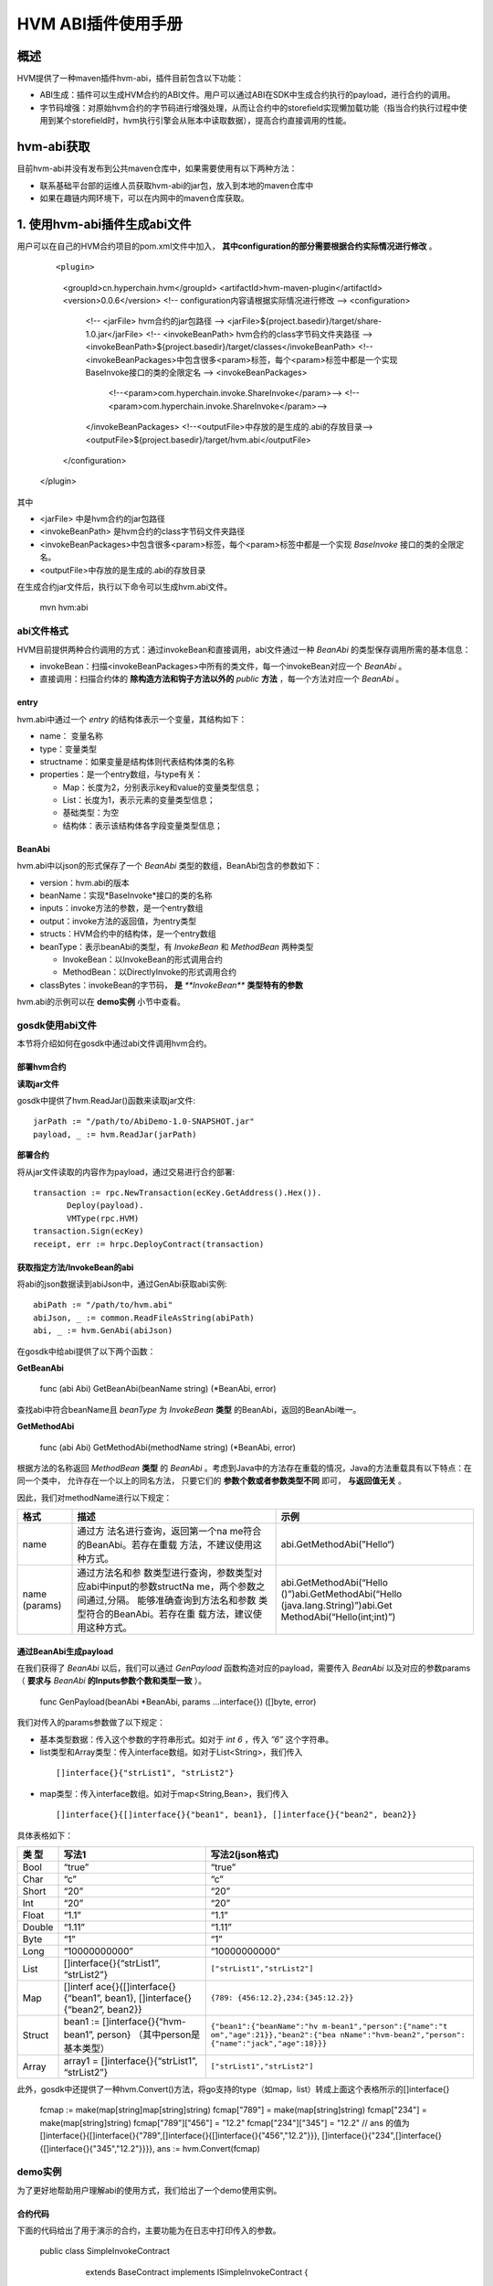 .. _HVM-ABI-plug-in:

HVM ABI插件使用手册
^^^^^^^^^^^^^^^^^^^^^

概述
=========

HVM提供了一种maven插件hvm-abi，插件目前包含以下功能：

- ABI生成：插件可以生成HVM合约的ABI文件。用户可以通过ABI在SDK中生成合约执行的payload，进行合约的调用。

- 字节码增强：对原始hvm合约的字节码进行增强处理，从而让合约中的storefield实现懒加载功能（指当合约执行过程中使用到某个storefield时，hvm执行引擎会从账本中读取数据），提高合约直接调用的性能。

hvm-abi获取
===============

目前hvm-abi并没有发布到公共maven仓库中，如果需要使用有以下两种方法：

- 联系基础平台部的运维人员获取hvm-abi的jar包，放入到本地的maven仓库中

- 如果在趣链内网环境下，可以在内网中的maven仓库获取。


1. 使用hvm-abi插件生成abi文件
================================

用户可以在自己的HVM合约项目的pom.xml文件中加入， **其中configuration的部分需要根据合约实际情况进行修改** 。

 ::

 <plugin>
    <groupId>cn.hyperchain.hvm</groupId>
    <artifactId>hvm-maven-plugin</artifactId>
    <version>0.0.6</version>
    <!-- configuration内容请根据实际情况进行修改 -->
    <configuration>
        <!-- <jarFile> hvm合约的jar包路径 -->
        <jarFile>${project.basedir}/target/share-1.0.jar</jarFile>
        <!-- <invokeBeanPath> hvm合约的class字节码文件夹路径 -->
        <invokeBeanPath>${project.basedir}/target/classes</invokeBeanPath>
        <!-- <invokeBeanPackages>中包含很多<param>标签，每个<param>标签中都是一个实现BaseInvoke接口的类的全限定名 -->
        <invokeBeanPackages>
                <!--<param>com.hyperchain.invoke.ShareInvoke</param>-->
                <!--<param>com.hyperchain.invoke.ShareInvoke</param>-->
        </invokeBeanPackages>
        <!--<outputFile>中存放的是生成的.abi的存放目录-->
        <outputFile>${project.basedir}/target/hvm.abi</outputFile>
    </configuration>
 </plugin>


其中

- <jarFile> 中是hvm合约的jar包路径

- <invokeBeanPath> 是hvm合约的class字节码文件夹路径

- <invokeBeanPackages>中包含很多<param>标签，每个<param>标签中都是一个实现 *BaseInvoke* 接口的类的全限定名。

- <outputFile>中存放的是生成的.abi的存放目录

在生成合约jar文件后，执行以下命令可以生成hvm.abi文件。

 ::

 mvn hvm:abi

abi文件格式
-------------

HVM目前提供两种合约调用的方式：通过invokeBean和直接调用，abi文件通过一种 `BeanAbi` 的类型保存调用所需的基本信息：

- invokeBean：扫描<invokeBeanPackages>中所有的类文件，每一个invokeBean对应一个 `BeanAbi` 。

- 直接调用：扫描合约体的 **除构造方法和钩子方法以外的** `public` **方法** ，每一个方法对应一个 `BeanAbi` 。

entry
>>>>>>>>>>

hvm.abi中通过一个 `entry` 的结构体表示一个变量，其结构如下：

- name： 变量名称

- type：变量类型

- structname：如果变量是结构体则代表结构体类的名称

- properties：是一个entry数组，与type有关：

  - Map：长度为2，分别表示key和value的变量类型信息；

  - List：长度为1，表示元素的变量类型信息；

  - 基础类型：为空

  - 结构体：表示该结构体各字段变量类型信息；

BeanAbi
>>>>>>>>>>>>

hvm.abi中以json的形式保存了一个 `BeanAbi` 类型的数组，BeanAbi包含的参数如下：

- version：hvm.abi的版本

- beanName：实现*BaseInvoke*接口的类的名称

- inputs：invoke方法的参数，是一个entry数组

- output：invoke方法的返回值，为entry类型

- structs：HVM合约中的结构体，是一个entry数组

- beanType：表示beanAbi的类型，有 `InvokeBean` 和 `MethodBean` 两种类型

  - InvokeBean：以InvokeBean的形式调用合约

  - MethodBean：以DirectlyInvoke的形式调用合约

- classBytes：invokeBean的字节码， **是** `**InvokeBean**` **类型特有的参数**

hvm.abi的示例可以在 **demo实例** 小节中查看。

gosdk使用abi文件
-----------------

本节将介绍如何在gosdk中通过abi文件调用hvm合约。

部署hvm合约
>>>>>>>>>>>>>>>

**读取jar文件**

gosdk中提供了hvm.ReadJar()函数来读取jar文件::

 jarPath := "/path/to/AbiDemo-1.0-SNAPSHOT.jar"
 payload, _ := hvm.ReadJar(jarPath)

**部署合约**

将从jar文件读取的内容作为payload，通过交易进行合约部署::

 transaction := rpc.NewTransaction(ecKey.GetAddress().Hex()).
	Deploy(payload).
	VMType(rpc.HVM)
 transaction.Sign(ecKey)
 receipt, err := hrpc.DeployContract(transaction)

获取指定方法/InvokeBean的abi
>>>>>>>>>>>>>>>>>>>>>>>>>>>>>>

将abi的json数据读到abiJson中，通过GenAbi获取abi实例::

 abiPath := "/path/to/hvm.abi"
 abiJson, _ := common.ReadFileAsString(abiPath)
 abi, _ := hvm.GenAbi(abiJson)

在gosdk中给abi提供了以下两个函数：

**GetBeanAbi**

 ::

 func (abi Abi) GetBeanAbi(beanName string) (*BeanAbi, error)

查找abi中符合beanName且 `beanType` 为 `InvokeBean` **类型** 的BeanAbi，返回的BeanAbi唯一。

**GetMethodAbi**

 ::

 func (abi Abi) GetMethodAbi(methodName string) (*BeanAbi, error)

根据方法的名称返回 `MethodBean` **类型** 的 `BeanAbi` 。考虑到Java中的方法存在重载的情况，Java的方法重载具有以下特点：在同一个类中， 允许存在一个以上的同名方法， 只要它们的 **参数个数或者参数类型不同** 即可， **与返回值无关** 。

因此，我们对methodName进行以下规定：

+----------+-----------------------------+-----------------------------+
| 格式     | 描述                        | 示例                        |
+==========+=============================+=============================+
| name     | 通过方                      | abi.GetMethodAbi(”Hello“)   |
|          | 法名进行查询，返回第一个na  |                             |
|          | me符合的BeanAbi。若存在重载 |                             |
|          | 方法，不建议使用这种方式。  |                             |
+----------+-----------------------------+-----------------------------+
| name     | 通过方法名和参              | abi.GetMethodAbi(“Hello     |
| (params) | 数类型进行查询，参数类型对  | ()”)abi.GetMethodAbi(“Hello |
|          | 应abi中input的参数structNa  | (java.lang.String)”)abi.Get |
|          | me，两个参数之间通过,分隔。 | MethodAbi(“Hello(int;int)”) |
|          | 能够准确查询到方法名和参数  |                             |
|          | 类型符合的BeanAbi。若存在重 |                             |
|          | 载方法，建议使用这种方式。  |                             |
+----------+-----------------------------+-----------------------------+

通过BeanAbi生成payload
>>>>>>>>>>>>>>>>>>>>>>>>>>>

在我们获得了 `BeanAbi` 以后，我们可以通过 `GenPayload` 函数构造对应的payload，需要传入 `BeanAbi` 以及对应的参数params（ **要求与** `BeanAbi` **的Inputs参数个数和类型一致** ）。

 ::

 func GenPayload(beanAbi *BeanAbi, params ...interface{}) ([]byte, error)

我们对传入的params参数做了以下规定：

- 基本类型数据：传入这个参数的字符串形式。如对于 `int 6` ，传入 `”6”` 这个字符串。

- list类型和Array类型：传入interface数组。如对于List<String>，我们传入

 ::

 []interface{}{"strList1", "strList2"}

- map类型：传入interface数组。如对于map<String,Bean>，我们传入

 ::

 []interface{}{[]interface{}{"bean1", bean1}, []interface{}{"bean2", bean2}}

具体表格如下：

+--------+------------------------------+------------------------------+
| 类 型  | 写法1                        | 写法2(json格式)              |
+========+==============================+==============================+
| Bool   | “true”                       | “true”                       |
+--------+------------------------------+------------------------------+
| Char   | “c”                          | “c”                          |
+--------+------------------------------+------------------------------+
| Short  | “20”                         | “20”                         |
+--------+------------------------------+------------------------------+
| Int    | “20”                         | “20”                         |
+--------+------------------------------+------------------------------+
| Float  | “1.1”                        | “1.1”                        |
+--------+------------------------------+------------------------------+
| Double | “1.11”                       | “1.11”                       |
+--------+------------------------------+------------------------------+
| Byte   | “1”                          | “1”                          |
+--------+------------------------------+------------------------------+
| Long   | “10000000000”                | “10000000000”                |
+--------+------------------------------+------------------------------+
| List   | []interface{}{“strList1”,    | ``["strList1","strList2"]``  |
|        | “strList2”}                  |                              |
+--------+------------------------------+------------------------------+
| Map    | []interf                     | ``{789:                      |
|        | ace{}{[]interface{}{“bean1”, | {456:12.2},234:{345:12.2}}`` |
|        | bean1},                      |                              |
|        | []interface{}{“bean2”,       |                              |
|        | bean2}}                      |                              |
+--------+------------------------------+------------------------------+
| Struct | bean1 :=                     | ``{"bean1":{"beanName":"hv   |
|        | []interface{}{“hvm-bean1”,   | m-bean1","person":{"name":"t |
|        | person}                      | om","age":21}},"bean2":{"bea |
|        | （其中person是基本类型）     | nName":"hvm-bean2","person": |
|        |                              | {"name":"jack","age":18}}}`` |
+--------+------------------------------+------------------------------+
| Array  | array1 =                     | ``["strList1","strList2"]``  |
|        | []interface{}{“strList1”,    |                              |
|        | “strList2”}                  |                              |
+--------+------------------------------+------------------------------+

此外，gosdk中还提供了一种hvm.Convert()方法，将go支持的type（如map，list）转成上面这个表格所示的[]interface{}

 ::

 fcmap := make(map[string]map[string]string)
 fcmap["789"] = make(map[string]string)
 fcmap["234"] = make(map[string]string)
 fcmap["789"]["456"] = "12.2"
 fcmap["234"]["345"] = "12.2"
 // ans 的值为 []interface{}{[]interface{}{"789",[]interface{}{[]interface{}{"456","12.2"}}}, []interface{}{"234",[]interface{}{[]interface{}{"345","12.2"}}}},
 ans := hvm.Convert(fcmap)

demo实例
-------------

为了更好地帮助用户理解abi的使用方式，我们给出了一个demo使用实例。

合约代码
>>>>>>>>>>>>

下面的代码给出了用于演示的合约，主要功能为在日志中打印传入的参数。

 ::

 public class SimpleInvokeContract
        extends BaseContract implements ISimpleInvokeContract {
    public Logger logger = Logger.getLogger(SimpleInvokeContract.class);

    @Override
    public void printint(int v) {
        logger.notice("printint: " + v);
    }

    @Override
    public void printInteger(Integer v) {
        logger.notice("printInteger: " + v);
    }

    @Override
    public void printIntegers(Integer[] v) {
        StringBuilder s = new StringBuilder();
        for (Integer i : v) {
            s.append(i);
            s.append(" ");
        }
        logger.notice("printIntegers: " + s.toString());
    }

    @Override
    public void printMan(Man v) {
        logger.notice("printShort: " + v.toString());
    }

    @Override
    public void printMap(HashMap<String, Man> v) {
        logger.notice("printMap: " + v);
    }

    @Override
    public void printList(ArrayList<String> v) {
        logger.notice("printList: " + v);
    }
    ……
 }


InvokeBean调用
>>>>>>>>>>>>>>>>>>

首先我们通过InvokeBean调用我们的合约，InvokeBean的代码如下::

 public class IntegerInvoke implements BaseInvoke<Boolean, ISimpleInvokeContract> {
    private int v1;
    private Integer v2;
    private Integer[] v3;

    public IntegerInvoke() {
    }

    @Override
    public Boolean invoke(ISimpleInvokeContract iSimpleInvokeContract)
    {
        iSimpleInvokeContract.printint(v1);
        iSimpleInvokeContract.printInteger(v2);
        iSimpleInvokeContract.printIntegers(v3);
        return true;
    }
 }

该InvokeBean对应的abi数据如下::

 [{
	"classBytes": "cafebabe00000032003b0a000c002……",
	"version": "v1",
	"beanName": "org.example.invoke.IntegerInvoke",
	"inputs": [{
		"name": "v1",
		"type": "Int",
		"structName": "int"
	}, {
		"name": "v2",
		"type": "Int",
		"structName": "java.lang.Integer"
	}, {
		"name": "v3",
		"type": "Array",
		"properties": [{
			"name": "java.lang.Integer",
			"type": "Int",
			"structName": "java.lang.Integer"
		}]
	}],
	"output": {
		"name": "java.lang.Boolean",
		"type": "Bool",
		"structName": "java.lang.Boolean"
	},
	"structs": [],
	"beanType": "InvokeBean"
 },
    ……
 ]

可以看出，要构造该payload，我们需要传入 `int，int，int[]` 类型的参数，因此在gosdk中的使用代码如下::

 abiBean1, _ := abi.GetBeanAbi("org.example.invoke.IntegerInvoke")
 invokePayload1, _ := hvm.GenPayload(abiBean1, "1", "2",
    []interface{}{"3", "4"})
 transaction1 := rpc.NewTransaction(ecKey.GetAddress().Hex()).
    Invoke(contractAddress, invokePayload1).
    VMType(rpc.HVM)
 transaction1.Sign(ecKey)
 receipt1, _ := hrpc.InvokeContract(transaction1)

payload还可以下面的形式构造::

 invokePayload1, _ := hvm.GenPayload(abiBean1, "1", "2", `["3", "4"]`)

 a := []int{3, 4}
 invokePayload1, _ := hvm.GenPayload(abiBean1, "1", "2", hvm.Convert(a))

调用成功后，会在平台的日志中打印以下内容::

 NOTI [2020-08-27T18:52:48.514] [executor] core/logger.go:48 [SimpleInvokeContract]: printint: 1
 NOTI [2020-08-27T18:52:48.515] [executor] core/logger.go:48 [SimpleInvokeContract]: printInteger: 2
 NOTI [2020-08-27T18:52:48.515] [executor] core/logger.go:48 [SimpleInvokeContract]: printIntegers: 3 4

直接调用
>>>>>>>>>>>>

直接调用与InvokeBean调用使用abi的方法类似，我们将通过直接调用的方式调用 `printMan` 、 `printMap` 、 `printList` 这三个方法，他们逻辑可以在前面 **合约代码** 处查看。

**printMan**

`printMan` 方法的abi如下::

 [{
    "version": "v1",
    "beanName": "printMan",
    "inputs": [{
        "name": "org.example.bean.Man",
        "type": "Struct",
        "structName": "org.example.bean.Man"
    }],
    "output": {
        "name": "void",
        "type": "Void",
        "structName": "void"
    },
    "structs": [{
        "name": "org.example.bean.Man",
        "type": "Struct",
        "properties": [{
            "name": "name",
            "type": "String",
            "structName": "java.lang.String"
        }, {
            "name": "age",
            "type": "Int",
            "structName": "int"
        }]
    }],
    "beanType": "MethodBean"
 },
    ……
 ]

可以看出，要构造该payload，我们需要传入 `Man` 类型的参数，在gosdk中的使用代码如下::

 abiBean2, _ := abi.GetMethodAbi("printMan")
 invokePayload2, _ := hvm.GenPayload(abiBean2,
	`{"name": "Ming", "age": "20"}`)
 transaction2 := rpc.NewTransaction(ecKey.GetAddress().Hex()).
	Invoke(contractAddress, invokePayload2).
	VMType(rpc.HVM)
 transaction2.Sign(ecKey)
 receipt2, _ := hrpc.InvokeContract(transaction2)

调用成功后，会在平台打印以下内容::

 NOTI [2020-08-27T20:23:50.267] [executor] core/logger.go:48 [SimpleInvokeContract]: printShort: Man{name='Ming', age=20}

**printMap**

`printMap` 方法的abi如下::

 [{
    "version": "v1",
    "beanName": "printMap",
    "inputs": [{
        "name": "java.util.HashMap",
        "type": "Map",
        "properties": [{
            "name": "class java.lang.String",
            "type": "String",
            "structName": "class java.lang.String"
        }, {
            "name": "class org.example.bean.Man",
            "type": "Struct",
            "structName": "class org.example.bean.Man"
        }]
    }],
    "output": {
        "name": "void",
        "type": "Void",
        "structName": "void"
    },
    "structs": [{
        "name": "org.example.bean.Man",
        "type": "Struct",
        "properties": [{
            "name": "name",
            "type": "String",
            "structName": "java.lang.String"
        }, {
            "name": "age",
            "type": "Int",
            "structName": "int"
        }]
    }],
    "beanType": "MethodBean"
 },
    ……
 ]

相应的调用代码如下::

 abiBean3, _ := abi.GetMethodAbi("printMap")
 invokePayload3, _ := hvm.GenPayload(abiBean3,
   `{"man1":{"name":"Ming","age":20},"man2":{"name":"Yi","age":22}}`)
 transaction3 := rpc.NewTransaction(ecKey.GetAddress().Hex()).
   Invoke(contractAddress, invokePayload3).
   VMType(rpc.HVM)
 transaction3.Sign(ecKey)
 receipt3, _ := hrpc.InvokeContract(transaction3)

调用成功后，会在平台打印以下内容::

 NOTI [2020-08-27T21:00:17.640] [executor] core/logger.go:48 [SimpleInvokeContract]: printMap: {man2={name=Yi, age=22.0}, man1={name=Ming, age=20.0}}

**printList**

`printList` 方法abi内容如下::

 [{
    "version": "v1",
    "beanName": "printList",
    "inputs": [{
        "name": "java.util.ArrayList",
        "type": "List",
        "properties": [{
            "name": "class java.lang.String",
            "type": "String",
            "structName": "class java.lang.String"
        }]
    }],
    "output": {
        "name": "void",
        "type": "Void",
        "structName": "void"
    },
    "structs": [],
    "beanType": "MethodBean"
 },
    ……
 ]

相应的调用代码如下::

 abiBean4, _ := abi.GetMethodAbi("printList")
 invokePayload4, _ := hvm.GenPayload(abiBean4,
   `["a", "b", "c"]`)
 transaction4 := rpc.NewTransaction(ecKey.GetAddress().Hex()).
   Invoke(contractAddress, invokePayload4).
   VMType(rpc.HVM)
 transaction4.Sign(ecKey)
 receipt4, _ := hrpc.InvokeContract(transaction4)

调用成功后，会在平台打印以下内容::

 NOTI [2020-08-27T21:23:18.184] [executor] core/logger.go:48 [SimpleInvokeContract]: printList: a b c



2. 使用hvm-abi对合约进行增强
===============================

hvm-abi插件字节码增强相关配置
----------------------------

用户可以在自己的HVM合约项目的pom.xml文件中加入以下内容。其中主要包含以下参数：

- <inputPaths>：待增强合约jar文件的路径。如果传入的路径是jar文件，则会对该jar文件进行字节码增强处理；如果传入的路径是文件夹，那么会对该文件夹下所有的带有 `jar` 后缀的文件进行字节码增强处理。

- <outputPaths>：合约增强后的jar文件的输出路径，建议输出路径是一个空的文件夹。

在插件中，可以配置多个 `inputPath` 和多个 `outputPath` ，要求配置的 `inputPath` 个数与 `outputPath` 个数相同，并且第n个 `inputPath` 对应第n个 `outputPath` 。

 ::

 <plugin>
    <groupId>cn.hyperchain.hvm</groupId>
    <artifactId>hvm-maven-plugin</artifactId>
    <version>0.0.6</version>
    <configuration>
        <inputPaths>
            <inputPath>
                /inputpath1/
            </inputPath>
            <inputPath>
                /path2/target/bank.jar
            </inputPath>
        </inputPaths>
        <outputPaths>
            <outputPath>
                /outputpath1
            </outputPath>
            <outputPath>
                /path2/target
            </outputPath>
        </outputPaths>
    </configuration>
 </plugin>

其他插件配置说明
------------------

为了maven包引用不出现冲突，这里要求使用 `mven-jar-plugin` 的插件版本为 `3.1.0` 。

执行合约增强的命令
---------------------

在完成上述配置后，在终端输入以下命令可以生成增强合约的jar文件。

 ::

 mvn hvm:enhance

以对bank.jar进行增强为例，效果如下图所示，插件会对inputpath下的合约jar文件进行处理，并在outputpath路径下输出两个合约jar文件：

1. bank-hvm.jar：如果在客户端需要使用合约中的某些类，则可以引入这个jar包依赖。

2. bank-hvm-deploy.jar：在合约部署/升级时，将deploy.jar文件传到节点端进行部署/升级，该合约jar的大小相比原合约jar会稍大， **需要注意是否超过了hvm合约jar大小的最大限制** 。

|image0|

执行效果
-----------

使用hvm增强合约后，合约的部署、调用、升级、冻结等操作与原先的合约一致，使用上并不会有差异。

hvm增强合约目前在 **直接调用的场景下相比原始合约有性能提升，** 其提升程度取决于合约中storefield的个数以及直接调用中使用的storefield个数。合约原本storefield个数越多，被直接调用的方法。而在invokeBean调用的场景下，两者的性能一致。

配合hvmType注解元素使用
------------------------

用户在编写HVM合约时，建议 **使用StoreField注解元素hvmType。** hvmType会告知hvm执行引擎所要实例化的类型，在字节码增强的场景下，效率更高。

HVM合约中提供了HyperMap、HyperList、HyperTable、NestedMap四种账本数据结构类，用户在编写合约时需要通过以下两种方式声明字段，合约才能正常执行：

1.  使用hvmType注解元素。推荐使用这种写法

 ::

 public class MyContract extends BaseContract implements IMyContract {
    @StoreField
    public int num;

    @StoreField(hvmType = StoreField.TypeHyperMap)
    public HyperMap<String, String> hyperMap;

    @StoreField(hvmType = StoreField.TypeHyperList)
    public HyperList<String> hyperList;

    @StoreField(hvmType = StoreField.TypeHyperTable)
    public HyperTable hyperTable;

    @StoreField(hvmType = StoreField.TypeNestedMap)
    public NestedMap<String, String> nestedMap;
 }

2. 声明时创建实例

 ::

 public class MyContract extends BaseContract implements IMyContract {
    @StoreField
    public int num;

    @StoreField
    public HyperMap<String, String> hyperMap = new HyperMap<String, String>();

    @StoreField
    public HyperList<String> hyperList = new HyperList<String>();

    @StoreField
    public HyperTable hyperTable = new HyperTable();

    @StoreField
    public NestedMap<String, String> nestedMap = new NestedMap<String, String>();
 }

注意事项
-------------

在使用hvm字节码增强功能时，有以下几点需要注意：

1. 如果合约存在跨合约调用， **要求两个合约都经过字节码增强** 。不允许增强合约和非增强合约之间进行跨合约调用。

2. 使用跨合约调用时，建议通过接口的形式来调用

 ::

 // 正确示范
 public boolean crossISetA(String a) {
    IBank iBank = crossCall.getCrossContract();
    iBank.setA(a);
    return true;
 }

3. 建议通过合约的钩子函数 `onInit` 和 `onCreated` 来编写合约的初始化逻辑。不建议在构造方法和类初始化方法中编写合约逻辑。

4. 建议将StoreField声明为类实例字段

 ::

 public class MyContract extends BaseContract implements IMyContract {
    // 建议用法
    @StoreField(hvmType = StoreField.TypeHyperMap)
    public HyperMap<String, String> map1;

    // 不建议声明为static
    @StoreField(hvmType = StoreField.TypeHyperMap)
    public static HyperMap<String, String> map2;
 }

5. 不建议合约引用非JDK和hvm-sdk以外包的类。如果合约中类或类实例的字段，那么合约Jar包中必须有这个类的class文件，即使用JDK和hvm-sdk包以外类并操作字段，hvm-abi将无法进行增强。

.. |image0| image:: ../../images/ABI plug-in.png